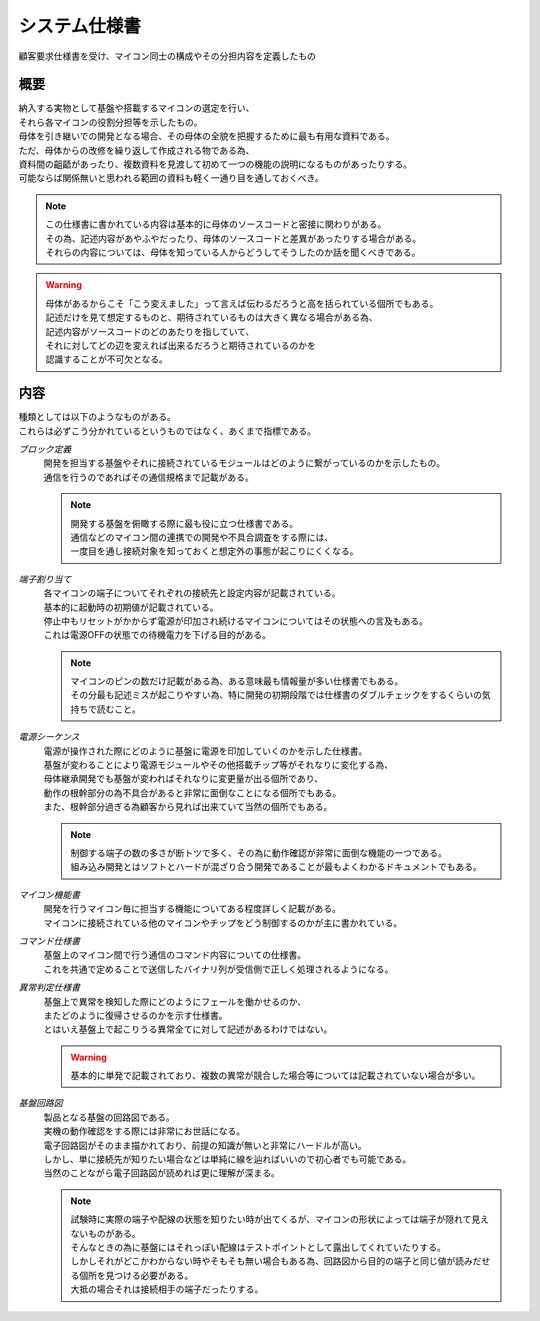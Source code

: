 システム仕様書
==================
| 顧客要求仕様書を受け、マイコン同士の構成やその分担内容を定義したもの

概要
---------

| 納入する実物として基盤や搭載するマイコンの選定を行い、
| それら各マイコンの役割分担等を示したもの。
| 母体を引き継いでの開発となる場合、その母体の全貌を把握するために最も有用な資料である。
| ただ、母体からの改修を繰り返して作成される物である為、
| 資料間の齟齬があったり、複数資料を見渡して初めて一つの機能の説明になるものがあったりする。
| 可能ならば関係無いと思われる範囲の資料も軽く一通り目を通しておくべき。

.. note::
 | この仕様書に書かれている内容は基本的に母体のソースコードと密接に関わりがある。
 | その為、記述内容があやふやだったり、母体のソースコードと差異があったりする場合がある。
 | それらの内容については、母体を知っている人からどうしてそうしたのか話を聞くべきである。

.. warning::
 | 母体があるからこそ「こう変えました」って言えば伝わるだろうと高を括られている個所でもある。
 | 記述だけを見て想定するものと、期待されているものは大きく異なる場合がある為、
 | 記述内容がソースコードのどのあたりを指していて、
 | それに対してどの辺を変えれば出来るだろうと期待されているのかを
 | 認識することが不可欠となる。

内容
-----------
| 種類としては以下のようなものがある。
| これらは必ずこう分かれているというものではなく、あくまで指標である。

*ブロック定義*
 | 開発を担当する基盤やそれに接続されているモジュールはどのように繋がっているのかを示したもの。
 | 通信を行うのであればその通信規格まで記載がある。

 .. note::
  | 開発する基盤を俯瞰する際に最も役に立つ仕様書である。
  | 通信などのマイコン間の連携での開発や不具合調査をする際には、
  | 一度目を通し接続対象を知っておくと想定外の事態が起こりにくくなる。

*端子割り当て*
 | 各マイコンの端子についてそれぞれの接続先と設定内容が記載されている。
 | 基本的に起動時の初期値が記載されている。
 | 停止中もリセットがかからず電源が印加され続けるマイコンについてはその状態への言及もある。
 | これは電源OFFの状態での待機電力を下げる目的がある。

 .. note::
  | マイコンのピンの数だけ記載がある為、ある意味最も情報量が多い仕様書でもある。
  | その分最も記述ミスが起こりやすい為、特に開発の初期段階では仕様書のダブルチェックをするくらいの気持ちで読むこと。

*電源シーケンス*
 | 電源が操作された際にどのように基盤に電源を印加していくのかを示した仕様書。
 | 基盤が変わることにより電源モジュールやその他搭載チップ等がそれなりに変化する為、
 | 母体継承開発でも基盤が変わればそれなりに変更量が出る個所であり、
 | 動作の根幹部分の為不具合があると非常に面倒なことになる個所でもある。
 | また、根幹部分過ぎる為顧客から見れば出来ていて当然の個所でもある。

 .. note::
  | 制御する端子の数の多さが断トツで多く、その為に動作確認が非常に面倒な機能の一つである。
  | 組み込み開発とはソフトとハードが混ざり合う開発であることが最もよくわかるドキュメントでもある。

*マイコン機能書*
 | 開発を行うマイコン毎に担当する機能についてある程度詳しく記載がある。
 | マイコンに接続されている他のマイコンやチップをどう制御するのかが主に書かれている。

*コマンド仕様書*
 | 基盤上のマイコン間で行う通信のコマンド内容についての仕様書。
 | これを共通で定めることで送信したバイナリ列が受信側で正しく処理されるようになる。

*異常判定仕様書*
 | 基盤上で異常を検知した際にどのようにフェールを働かせるのか、
 | またどのように復帰させるのかを示す仕様書。
 | とはいえ基盤上で起こりうる異常全てに対して記述があるわけではない。

 .. warning::
  | 基本的に単発で記載されており、複数の異常が競合した場合等については記載されていない場合が多い。

*基盤回路図*
 | 製品となる基盤の回路図である。
 | 実機の動作確認をする際には非常にお世話になる。
 | 電子回路図がそのまま描かれており、前提の知識が無いと非常にハードルが高い。
 | しかし、単に接続先が知りたい場合などは単純に線を辿ればいいので初心者でも可能である。
 | 当然のことながら電子回路図が読めれば更に理解が深まる。

 .. note::
  | 試験時に実際の端子や配線の状態を知りたい時が出てくるが、マイコンの形状によっては端子が隠れて見えないものがある。
  | そんなときの為に基盤にはそれっぽい配線はテストポイントとして露出してくれていたりする。
  | しかしそれがどこかわからない時やそもそも無い場合もある為、回路図から目的の端子と同じ値が読みだせる個所を見つける必要がある。
  | 大抵の場合それは接続相手の端子だったりする。